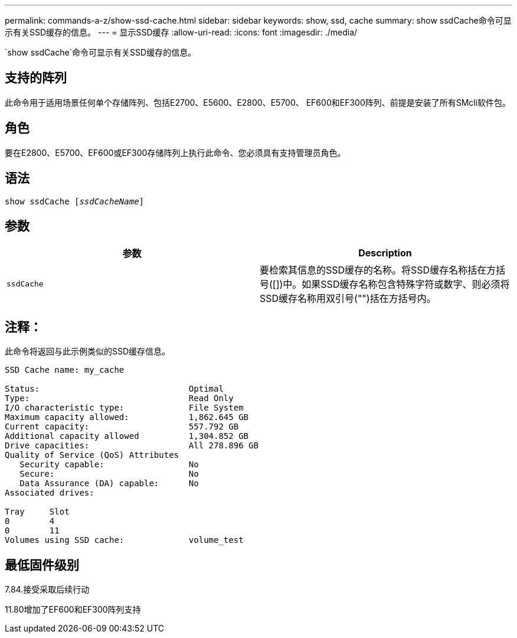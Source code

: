 ---
permalink: commands-a-z/show-ssd-cache.html 
sidebar: sidebar 
keywords: show, ssd, cache 
summary: show ssdCache命令可显示有关SSD缓存的信息。 
---
= 显示SSD缓存
:allow-uri-read: 
:icons: font
:imagesdir: ./media/


[role="lead"]
`show ssdCache`命令可显示有关SSD缓存的信息。



== 支持的阵列

此命令用于适用场景任何单个存储阵列、包括E2700、E5600、E2800、E5700、 EF600和EF300阵列、前提是安装了所有SMcli软件包。



== 角色

要在E2800、E5700、EF600或EF300存储阵列上执行此命令、您必须具有支持管理员角色。



== 语法

[listing, subs="+macros"]
----
show ssdCache pass:quotes[[_ssdCacheName_]]
----


== 参数

[cols="2*"]
|===
| 参数 | Description 


 a| 
`ssdCache`
 a| 
要检索其信息的SSD缓存的名称。将SSD缓存名称括在方括号([])中。如果SSD缓存名称包含特殊字符或数字、则必须将SSD缓存名称用双引号("")括在方括号内。

|===


== 注释：

此命令将返回与此示例类似的SSD缓存信息。

[listing]
----
SSD Cache name: my_cache

Status:                              Optimal
Type:                                Read Only
I/O characteristic type:             File System
Maximum capacity allowed:            1,862.645 GB
Current capacity:                    557.792 GB
Additional capacity allowed          1,304.852 GB
Drive capacities:                    All 278.896 GB
Quality of Service (QoS) Attributes
   Security capable:                 No
   Secure:                           No
   Data Assurance (DA) capable:      No
Associated drives:

Tray     Slot
0        4
0        11
Volumes using SSD cache:             volume_test
----


== 最低固件级别

7.84.接受采取后续行动

11.80增加了EF600和EF300阵列支持
